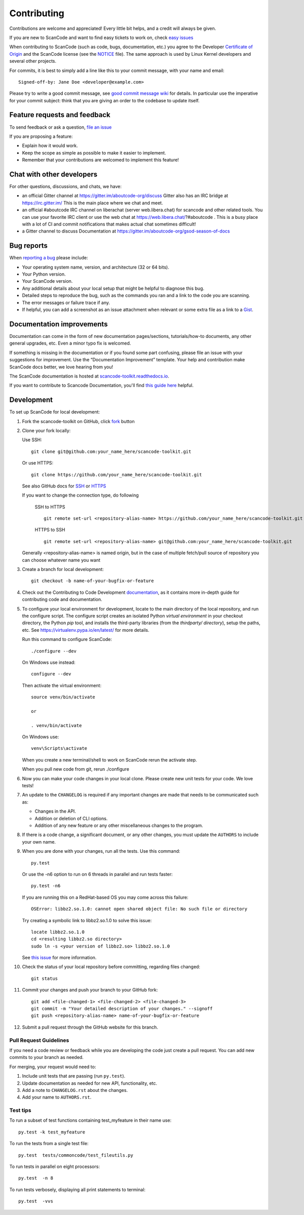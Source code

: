 ============
Contributing
============

Contributions are welcome and appreciated!
Every little bit helps, and a credit will always be given.

.. _issues : https://github.com/nexB/scancode-toolkit/issues
__ issues_

If you are new to ScanCode and want to find easy tickets to work on,
check `easy issues <https://github.com/nexB/scancode-toolkit/labels/easy>`_

When contributing to ScanCode (such as code, bugs, documentation, etc.) you
agree to the Developer `Certificate of Origin <http://developercertificate.org/>`_
and the ScanCode license (see the `NOTICE <https://github.com/nexB/scancode-toolkit/blob/develop/NOTICE>`_ file).
The same approach is used by Linux Kernel developers and several other projects.

For commits, it is best to simply add a line like this to your commit message,
with your name and email::

    Signed-off-by: Jane Doe <developer@example.com>

Please try to write a good commit message, see `good commit message wiki
<https://aboutcode.readthedocs.io/en/latest/contributing/writing_good_commit_messages.html>`_ for
details. In particular use the imperative for your commit subject: think that
you are giving an order to the codebase to update itself.


Feature requests and feedback
=============================

To send feedback or ask a question, `file an issue <issues_>`_

If you are proposing a feature:

* Explain how it would work.
* Keep the scope as simple as possible to make it easier to implement.
* Remember that your contributions are welcomed to implement this feature!


Chat with other developers
==========================

For other questions, discussions, and chats, we have:

- an official Gitter channel at https://gitter.im/aboutcode-org/discuss
  Gitter also has an IRC bridge at https://irc.gitter.im/
  This is the main place where we chat and meet.

- an official #aboutcode IRC channel on liberachat (server web.libera.chat)
  for scancode and other related tools. You can use your
  favorite IRC client or use the web chat at https://web.libera.chat/?#aboutcode .
  This is a busy place with a lot of CI and commit notifications that makes
  actual chat sometimes difficult!

- a Gitter channel to discuss Documentation at https://gitter.im/aboutcode-org/gsod-season-of-docs

Bug reports
===========

When `reporting a bug`__ please include:

* Your operating system name, version, and architecture (32 or 64 bits).
* Your Python version.
* Your ScanCode version.
* Any additional details about your local setup that might be helpful to
  diagnose this bug.
* Detailed steps to reproduce the bug, such as the commands you ran and a link
  to the code you are scanning.
* The error messages or failure trace if any.
* If helpful, you can add a screenshot as an issue attachment when relevant or
  some extra file as a link to a `Gist <https://gist.github.com>`_.


Documentation improvements
==========================

Documentation can come in the form of new documentation pages/sections, tutorials/how-to documents,
any other general upgrades, etc. Even a minor typo fix is welcomed. 

If something is missing in the documentation or if you found some part confusing,
please file an issue with your suggestions for improvement. Use the “Documentation Improvement”
template. Your help and contribution make ScanCode docs better, we love hearing from you!

The ScanCode documentation is hosted at `scancode-toolkit.readthedocs.io <https://scancode-toolkit.readthedocs.io/en/latest/>`_.

If you want to contribute to Scancode Documentation, you'll find `this guide here <https://scancode-toolkit.readthedocs.io/en/latest/contribute/contrib_doc.html>`_ helpful.

Development
===========

To set up ScanCode for local development:

1. Fork the scancode-toolkit on GitHub, click `fork <https://github.com/nexb/scancode-toolkit/fork>`_ button

2. Clone your fork locally:

   Use SSH::

    git clone git@github.com:your_name_here/scancode-toolkit.git

   Or use HTTPS::

    git clone https://github.com/your_name_here/scancode-toolkit.git

   See also GitHub docs for `SSH <https://help.github.com/articles/connecting-to-github-with-ssh/>`_ 
   or `HTTPS <https://help.github.com/articles/which-remote-url-should-i-use/#cloning-with-https-urls-recommended>`_
    
   If you want to change the connection type, do following
     
    SSH to HTTPS ::
     
      git remote set-url <repository-alias-name> https://github.com/your_name_here/scancode-toolkit.git
     
    HTTPS to SSH ::
     
      git remote set-url <repository-alias-name> git@github.com:your_name_here/scancode-toolkit.git
     
   Generally <repository-alias-name> is named origin, but in the case of multiple fetch/pull source of repository you can choose whatever name you want
     
3. Create a branch for local development::

    git checkout -b name-of-your-bugfix-or-feature
    
4. Check out the Contributing to Code Development `documentation <https://scancode-toolkit.readthedocs.io/en/stable/contribute/contrib_dev.html>`_, as it contains more in-depth guide for contributing code and documentation.

5. To configure your local environment for development, locate to the main
   directory of the local repository, and run the configure script.
   The configure script creates an isolated Python `virtual environment` in
   your checkout directory, the Python `pip` tool, and installs the third-party
   libraries (from the `thirdparty/ directory`), setup the paths, etc.
   See https://virtualenv.pypa.io/en/latest/ for more details. 

   Run this command to configure ScanCode::

        ./configure --dev

   On Windows use instead::

        configure --dev

   Then activate the virtual environment::

        source venv/bin/activate

        or

        . venv/bin/activate

   On Windows use::

        venv\Scripts\activate

   When you create a new terminal/shell to work on ScanCode rerun the activate step.

   When you pull new code from git, rerun ./configure


6. Now you can make your code changes in your local clone.
   Please create new unit tests for your code. We love tests!

7. An update to the ``CHANGELOG`` is required if any important changes are made that needs to be communicated such as:

   * Changes in the API.

   * Addition or deletion of CLI options.

   * Addition of any new feature or any other miscellaneous changes to the program.
   
8. If there is a code change, a significant document, or any other changes, you must update the ``AUTHORS`` to include your own name.

9. When you are done with your changes, run all the tests.
   Use this command::

        py.test

   Or use the -n6 option to run on 6 threads in parallel and run tests faster::

       py.test -n6

   If you are running this on a RedHat-based OS you may come across this
   failure::

       OSError: libbz2.so.1.0: cannot open shared object file: No such file or directory

   Try creating a symbolic link to libbz2.so.1.0 to solve this issue::

       locate libbz2.so.1.0
       cd <resulting libbz2.so directory>
       sudo ln -s <your version of libbz2.so> libbz2.so.1.0

   See `this issue <https://github.com/nexB/scancode-toolkit/issues/443>`_ for more information.

10. Check the status of your local repository before committing, regarding files changed::

     git status


11. Commit your changes and push your branch to your GitHub fork::

     git add <file-changed-1> <file-changed-2> <file-changed-3>
     git commit -m "Your detailed description of your changes." --signoff
     git push <repository-alias-name> name-of-your-bugfix-or-feature

12. Submit a pull request through the GitHub website for this branch.


Pull Request Guidelines
-----------------------

If you need a code review or feedback while you are developing the code just
create a pull request. You can add new commits to your branch as needed.

For merging, your request would need to:

1. Include unit tests that are passing (run ``py.test``).
2. Update documentation as needed for new API, functionality, etc.
3. Add a note to ``CHANGELOG.rst`` about the changes.
4. Add your name to ``AUTHORS.rst``.


Test tips
---------

To run a subset of test functions containing test_myfeature in their name use::

    py.test -k test_myfeature

To run the tests from a single test file::

    py.test  tests/commoncode/test_fileutils.py

To run tests in parallel on eight processors::

    py.test  -n 8

To run tests verbosely, displaying all print statements to terminal::

    py.test  -vvs

